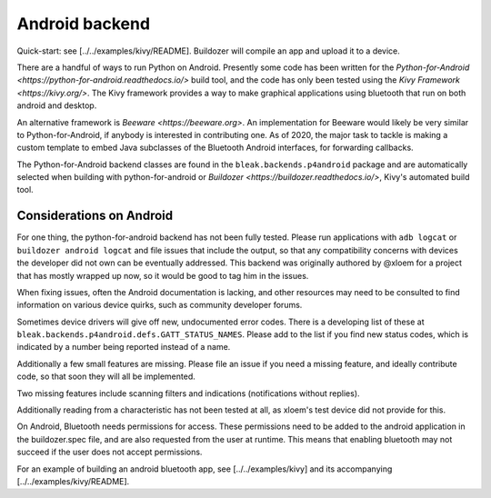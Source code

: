 Android backend
===============

Quick-start: see [../../examples/kivy/README].  Buildozer will compile an app and upload it to a device.

There are a handful of ways to run Python on Android.  Presently some code has
been written for the `Python-for-Android <https://python-for-android.readthedocs.io/>`
build tool, and the code has only been tested using the `Kivy Framework <https://kivy.org/>`.
The Kivy framework provides a way to make graphical applications using
bluetooth that run on both android and desktop.

An alternative framework is `Beeware <https://beeware.org>`.  An implementation
for Beeware would likely be very similar to Python-for-Android, if anybody is
interested in contributing one.  As of 2020, the major task to tackle is making
a custom template to embed Java subclasses of the Bluetooth Android interfaces,
for forwarding callbacks.

The Python-for-Android backend classes are found in the
``bleak.backends.p4android`` package and are automatically selected when
building with python-for-android or `Buildozer <https://buildozer.readthedocs.io/>`,
Kivy's automated build tool.

Considerations on Android
-------------------------

For one thing, the python-for-android backend has not been fully tested.
Please run applications with ``adb logcat`` or ``buildozer android logcat`` and
file issues that include the output, so that any compatibility concerns with
devices the developer did not own can be eventually addressed.  This backend
was originally authored by @xloem for a project that has mostly wrapped up now,
so it would be good to tag him in the issues.

When fixing issues, often the Android documentation is lacking, and other
resources may need to be consulted to find information on various device
quirks, such as community developer forums.

Sometimes device drivers will give off new, undocumented error codes.
There is a developing list of these at ``bleak.backends.p4android.defs.GATT_STATUS_NAMES``.
Please add to the list if you find new status codes, which is indicated by a
number being reported instead of a name.

Additionally a few small features are missing.  Please file an issue if you
need a missing feature, and ideally contribute code, so that soon they will all
be implemented.

Two missing features include scanning filters and indications (notifications
without replies).

Additionally reading from a characteristic has not been tested at all, as xloem's
test device did not provide for this.

On Android, Bluetooth needs permissions for access.  These permissions need to
be added to the android application in the buildozer.spec file, and are also
requested from the user at runtime.  This means that enabling bluetooth may not
succeed if the user does not accept permissions.

For an example of building an android bluetooth app, see [../../examples/kivy]
and its accompanying [../../examples/kivy/README].
